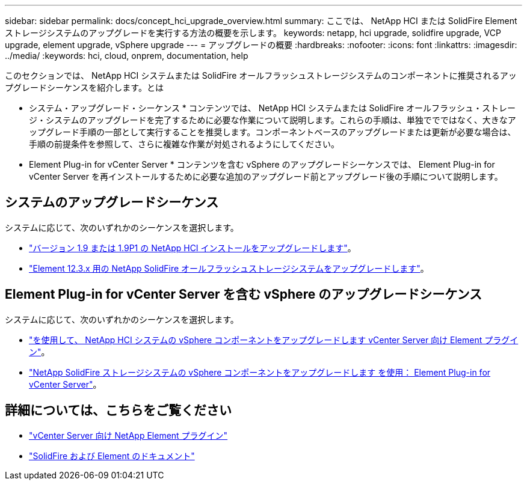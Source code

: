 ---
sidebar: sidebar 
permalink: docs/concept_hci_upgrade_overview.html 
summary: ここでは、 NetApp HCI または SolidFire Element ストレージシステムのアップグレードを実行する方法の概要を示します。 
keywords: netapp, hci upgrade, solidfire upgrade, VCP upgrade, element upgrade, vSphere upgrade 
---
= アップグレードの概要
:hardbreaks:
:nofooter: 
:icons: font
:linkattrs: 
:imagesdir: ../media/
:keywords: hci, cloud, onprem, documentation, help


[role="lead"]
このセクションでは、 NetApp HCI システムまたは SolidFire オールフラッシュストレージシステムのコンポーネントに推奨されるアップグレードシーケンスを紹介します。とは

* システム・アップグレード・シーケンス * コンテンツでは、 NetApp HCI システムまたは SolidFire オールフラッシュ・ストレージ・システムのアップグレードを完了するために必要な作業について説明します。これらの手順は、単独ででではなく、大きなアップグレード手順の一部として実行することを推奨します。コンポーネントベースのアップグレードまたは更新が必要な場合は、手順の前提条件を参照して、さらに複雑な作業が対処されるようにしてください。

* Element Plug-in for vCenter Server * コンテンツを含む vSphere のアップグレードシーケンスでは、 Element Plug-in for vCenter Server を再インストールするために必要な追加のアップグレード前とアップグレード後の手順について説明します。



== システムのアップグレードシーケンス

システムに応じて、次のいずれかのシーケンスを選択します。

* link:task_hcc_upgrade_all.html["バージョン 1.9 または 1.9P1 の NetApp HCI インストールをアップグレードします"]。
* link:task_sf_upgrade_all.html["Element 12.3.x 用の NetApp SolidFire オールフラッシュストレージシステムをアップグレードします"]。




== Element Plug-in for vCenter Server を含む vSphere のアップグレードシーケンス

システムに応じて、次のいずれかのシーケンスを選択します。

* link:task_hci_upgrade_all_vsphere.html["を使用して、 NetApp HCI システムの vSphere コンポーネントをアップグレードします vCenter Server 向け Element プラグイン"]。
* link:task_sf_upgrade_all_vsphere.html["NetApp SolidFire ストレージシステムの vSphere コンポーネントをアップグレードします を使用： Element Plug-in for vCenter Server"]。


[discrete]
== 詳細については、こちらをご覧ください

* https://docs.netapp.com/us-en/vcp/index.html["vCenter Server 向け NetApp Element プラグイン"^]
* https://docs.netapp.com/us-en/element-software/index.html["SolidFire および Element のドキュメント"^]

